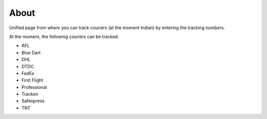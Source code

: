 About
------

Unified page from where you can track couriers (at the moment Indian) by 
entering the tracking numbers.

At the moment, the following couriers can be tracked:

* AFL
* Blue Dart
* DHL
* DTDC
* FedEx
* First Flight
* Professional
* Trackon
* Safexpress
* TNT
